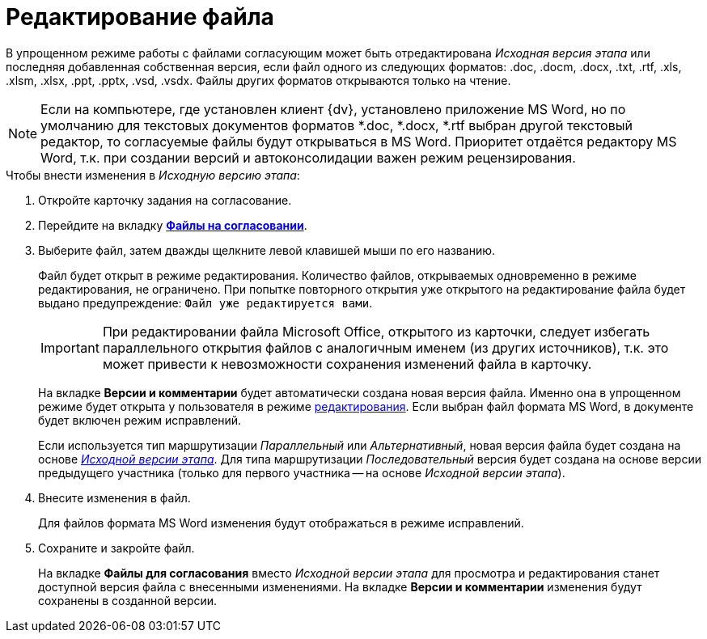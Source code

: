 = Редактирование файла

В упрощенном режиме работы с файлами согласующим может быть отредактирована _Исходная версия этапа_ или последняя добавленная собственная версия, если файл одного из следующих форматов: .doc, .docm, .docx, .txt, .rtf, .xls, .xlsm, .xlsx, .ppt, .pptx, .vsd, .vsdx. Файлы других форматов открываются только на чтение.

[NOTE]
====
Если на компьютере, где установлен клиент {dv}, установлено приложение MS Word, но по умолчанию для текстовых документов форматов *.doc, *.docx, *.rtf выбран другой текстовый редактор, то согласуемые файлы будут открываться в MS Word. Приоритет отдаётся редактору MS Word, т.к. при создании версий и автоконсолидации важен режим рецензирования.
====

.Чтобы внести изменения в _Исходную версию этапа_:
. Откройте карточку задания на согласование.
. Перейдите на вкладку xref:Approving_files_simple.adoc[*Файлы на согласовании*].
. Выберите файл, затем дважды щелкните левой клавишей мыши по его названию.
+
Файл будет открыт в режиме редактирования. Количество файлов, открываемых одновременно в режиме редактирования, не ограничено. При попытке повторного открытия уже открытого на редактирование файла будет выдано предупреждение: `Файл уже редактируется вами`.
+
[IMPORTANT]
====
При редактировании файла Microsoft Office, открытого из карточки, следует избегать параллельного открытия файлов с аналогичным именем (из других источников), т.к. это может привести к невозможности сохранения изменений файла в карточку.
====
+
На вкладке *Версии и комментарии* будет автоматически создана новая версия файла. Именно она в упрощенном режиме будет открыта у пользователя в режиме xref:File_simple_change.adoc[редактирования]. Если выбран файл формата MS Word, в документе будет включен режим исправлений.
+
Если используется тип маршрутизации _Параллельный_ или _Альтернативный_, новая версия файла будет создана на основе xref:Approving_files.adoc[_Исходной версии этапа_]. Для типа маршрутизации _Последовательный_ версия будет создана на основе версии предыдущего участника (только для первого участника -- на основе _Исходной версии этапа_).
+
. Внесите изменения в файл.
+
Для файлов формата MS Word изменения будут отображаться в режиме исправлений.
+
. Сохраните и закройте файл.
+
На вкладке *Файлы для согласования* вместо _Исходной версии этапа_ для просмотра и редактирования станет доступной версия файла с внесенными изменениями. На вкладке *Версии и комментарии* изменения будут сохранены в созданной версии.
